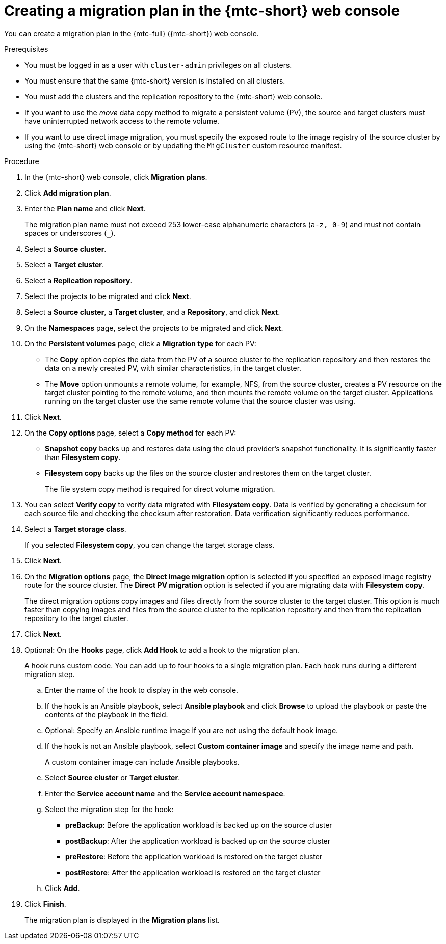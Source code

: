 // Module included in the following assemblies:
//
// * migrating_from_ocp_3_to_4/migrating-applications-3-4.adoc
// * migration/migrating_4_1_4/migrating-applications-with-cam-4-1-4.adoc
// * migration/migrating_4_2_4/migrating-applications-with-cam-4-2-4.adoc

[id="migration-creating-migration-plan-cam_{context}"]
= Creating a migration plan in the {mtc-short} web console

You can create a migration plan in the {mtc-full} ({mtc-short}) web console.

.Prerequisites

* You must be logged in as a user with `cluster-admin` privileges on all clusters.
* You must ensure that the same {mtc-short} version is installed on all clusters.
* You must add the clusters and the replication repository to the {mtc-short} web console.
* If you want to use the _move_ data copy method to migrate a persistent volume (PV), the source and target clusters must have uninterrupted network access to the remote volume.
* If you want to use direct image migration, you must specify the exposed route to the image registry of the source cluster by using the {mtc-short} web console or by updating the `MigCluster` custom resource manifest.

.Procedure

. In the {mtc-short} web console, click *Migration plans*.
. Click *Add migration plan*.
. Enter the *Plan name* and click *Next*.
+
The migration plan name must not exceed 253 lower-case alphanumeric characters (`a-z, 0-9`) and must not contain spaces or underscores (`_`).

. Select a *Source cluster*.
. Select a *Target cluster*.
. Select a *Replication repository*.
. Select the projects to be migrated and click *Next*.
. Select a *Source cluster*, a *Target cluster*, and a *Repository*, and click *Next*.
. On the *Namespaces* page, select the projects to be migrated and click *Next*.
. On the *Persistent volumes* page, click a *Migration type* for each PV:

* The *Copy* option copies the data from the PV of a source cluster to the replication repository and then restores the data on a newly created PV, with similar characteristics, in the target cluster.
* The *Move* option unmounts a remote volume, for example, NFS, from the source cluster, creates a PV resource on the target cluster pointing to the remote volume, and then mounts the remote volume on the target cluster. Applications running on the target cluster use the same remote volume that the source cluster was using.

. Click *Next*.
. On the *Copy options* page, select a *Copy method* for each PV:

* *Snapshot copy* backs up and restores data using the cloud provider's snapshot functionality. It is significantly faster than *Filesystem copy*.
* *Filesystem copy* backs up the files on the source cluster and restores them on the target cluster.
+
The file system copy method is required for direct volume migration.

. You can select *Verify copy* to verify data migrated with *Filesystem copy*. Data is verified by generating a checksum for each source file and checking the checksum after restoration. Data verification significantly reduces performance.

. Select a *Target storage class*.
+
If you selected *Filesystem copy*, you can change the target storage class.

. Click *Next*.
. On the *Migration options* page, the *Direct image migration* option is selected if you specified an exposed image registry route for the source cluster. The *Direct PV migration* option is selected if you are migrating data with *Filesystem copy*.
+
The direct migration options copy images and files directly from the source cluster to the target cluster. This option is much faster than copying images and files from the source cluster to the replication repository and then from the replication repository to the target cluster.

. Click *Next*.
. Optional: On the *Hooks* page, click *Add Hook* to add a hook to the migration plan.
+
A hook runs custom code. You can add up to four hooks to a single migration plan. Each hook runs during a different migration step.

.. Enter the name of the hook to display in the web console.
.. If the hook is an Ansible playbook, select *Ansible playbook* and click *Browse* to upload the playbook or paste the contents of the playbook in the field.
.. Optional: Specify an Ansible runtime image if you are not using the default hook image.
.. If the hook is not an Ansible playbook, select *Custom container image* and specify the image name and path.
+
A custom container image can include Ansible playbooks.

.. Select *Source cluster* or *Target cluster*.
.. Enter the *Service account name* and the *Service account namespace*.
.. Select the migration step for the hook:

* *preBackup*: Before the application workload is backed up on the source cluster
* *postBackup*: After the application workload is backed up on the source cluster
* *preRestore*: Before the application workload is restored on the target cluster
* *postRestore*: After the application workload is restored on the target cluster

.. Click *Add*.

. Click *Finish*.
+
The migration plan is displayed in the *Migration plans* list.
